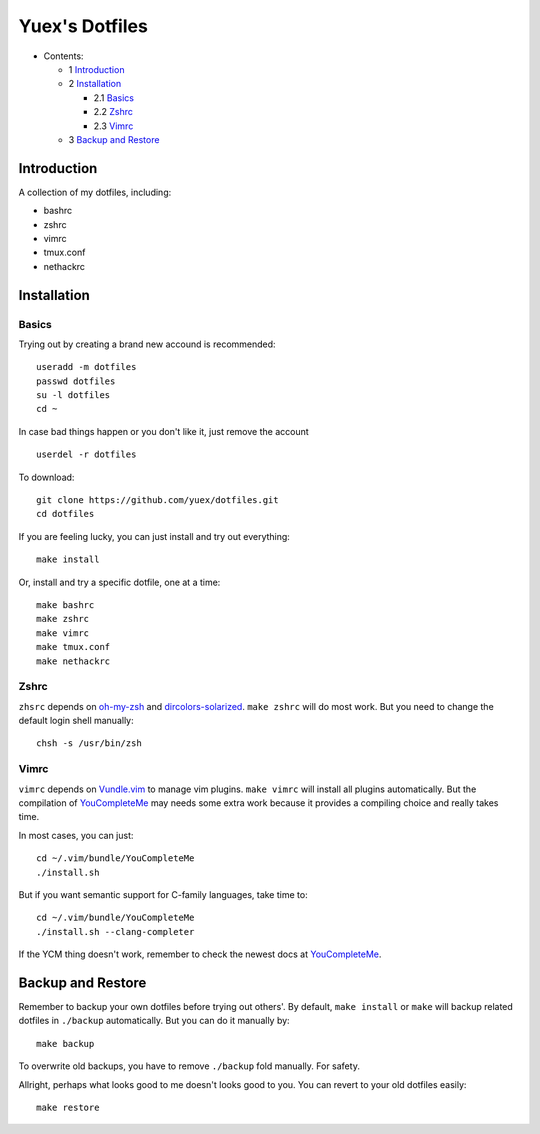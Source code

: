 ###############
Yuex's Dotfiles
###############

* Contents:

  + 1 Introduction_
  + 2 Installation_

    + 2.1 Basics_
    + 2.2 Zshrc_
    + 2.3 Vimrc_

  + 3 `Backup and Restore`_

Introduction
============

A collection of my dotfiles, including:

* bashrc
* zshrc
* vimrc
* tmux.conf
* nethackrc


Installation
============

Basics
------

Trying out by creating a brand new accound is recommended::

    useradd -m dotfiles
    passwd dotfiles
    su -l dotfiles
    cd ~

In case bad things happen or you don't like it, just remove the account  ::
    
    userdel -r dotfiles

To download::

    git clone https://github.com/yuex/dotfiles.git
    cd dotfiles

If you are feeling lucky, you can just install and try out everything::

    make install

Or, install and try a specific dotfile, one at a time::
    
    make bashrc
    make zshrc
    make vimrc
    make tmux.conf
    make nethackrc


Zshrc
-----
    
``zhsrc`` depends on `oh-my-zsh`_ and `dircolors-solarized`_. ``make zshrc`` will do most work. But you need to change the default login shell manually::
    
    chsh -s /usr/bin/zsh


Vimrc
-----

``vimrc`` depends on `Vundle.vim`_ to manage vim plugins. ``make vimrc`` will install all plugins automatically. But the compilation of `YouCompleteMe`_ may needs some extra work because it provides a compiling choice and really takes time.  

In most cases, you can just::
    
    cd ~/.vim/bundle/YouCompleteMe
    ./install.sh

But if you want semantic support for C-family languages, take time to::
    
    cd ~/.vim/bundle/YouCompleteMe
    ./install.sh --clang-completer

If the YCM thing doesn't work, remember to check the newest docs at `YouCompleteMe`_.


Backup and Restore
==================

Remember to backup your own dotfiles before trying out others'. By default, ``make install`` or ``make`` will backup related dotfiles in ``./backup`` automatically. But you can do it manually by::
    
    make backup

To overwrite old backups, you have to remove ``./backup`` fold manually. For safety.
    
Allright, perhaps what looks good to me doesn't looks good to you. You can revert to your old dotfiles easily::
    
    make restore


.. _`oh-my-zsh`: https://github.com/robbyrussell/oh-my-zsh
.. _`dircolors-solarized`: https://github.com/seebi/dircolors-solarized
.. _`Vundle.vim`: https://github.com/VundleVim/Vundle.vim
.. _`YouCompleteMe`: https://github.com/Valloric/YouCompleteMe
